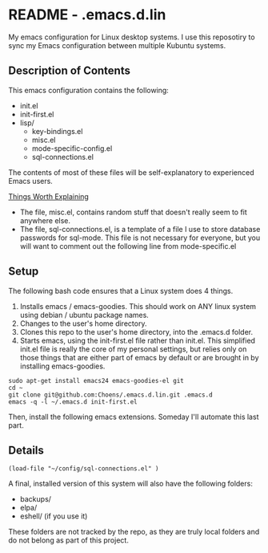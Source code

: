 * README - .emacs.d.lin

My emacs configuration for Linux desktop systems. I use this
reposotiry to sync my Emacs configuration between multiple Kubuntu systems.

** Description of Contents

This emacs configuration contains the following:

  - init.el
  - init-first.el
  - lisp/
    - key-bindings.el
    - misc.el
    - mode-specific-config.el
    - sql-connections.el

The contents of most of these files will be self-explanatory to
experienced Emacs users.

_Things Worth Explaining_

- The file, misc.el, contains random stuff that doesn't really seem to
  fit anywhere else.
- The file, sql-connections.el, is a template of a file I use to store
  database passwords for sql-mode. This file is not necessary for
  everyone, but you will want to comment out the following
  line from mode-specific.el

** Setup

The following bash code ensures that a Linux system does 4 things.

1. Installs emacs / emacs-goodies. This should work on ANY linux
   system using debian / ubuntu package names.
2. Changes to the user's home directory.
3. Clones this repo to the user's home directory, into the .emacs.d
   folder.
4. Starts emacs, using the init-first.el file rather than
   init.el. This simplified init.el file is really the core of my
   personal settings, but relies only on those things that are either
   part of emacs by default or are brought in by installing
   emacs-goodies.

#+begin_src sh exports:code
  sudo apt-get install emacs24 emacs-goodies-el git
  cd ~
  git clone git@github.com:Choens/.emacs.d.lin.git .emacs.d
  emacs -q -l ~/.emacs.d init-first.el
#+end_src

Then, install the following emacs extensions. Someday I'll automate
this last part.

** Details

#+begin_src lisp exports:code
  (load-file "~/config/sql-connections.el" ) 
#+end_src

A final, installed version of this system will also have the
following folders:

- backups/
- elpa/
- eshell/ (if you use it)

These folders are not tracked by the repo, as they are truly local
folders and do not belong as part of this project.

